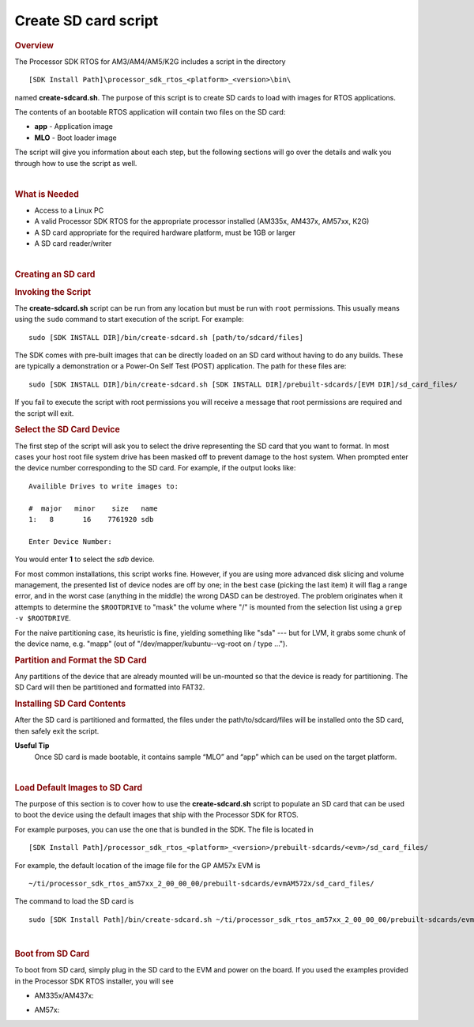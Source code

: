 Create SD card script
======================

.. http://processors.wiki.ti.com/index.php/Processor_SDK_RTOS_create_SD_card_script 

.. rubric:: Overview
   :name: overview

The Processor SDK RTOS for AM3/AM4/AM5/K2G includes a script in the
directory

::

     [SDK Install Path]\processor_sdk_rtos_<platform>_<version>\bin\

named **create-sdcard.sh**. The purpose of this script is to create SD
cards to load with images for RTOS applications.

The contents of an bootable RTOS application will contain two files on
the SD card:

-  **app** - Application image
-  **MLO** - Boot loader image

The script will give you information about each step, but the following
sections will go over the details and walk you through how to use the
script as well.

| 

.. rubric:: What is Needed
   :name: what-is-needed

-  Access to a Linux PC
-  A valid Processor SDK RTOS for the appropriate processor installed
   (AM335x, AM437x, AM57xx, K2G)
-  A SD card appropriate for the required hardware platform, must be 1GB
   or larger
-  A SD card reader/writer

| 

.. rubric:: Creating an SD card
   :name: creating-an-sd-card

.. rubric:: Invoking the Script
   :name: invoking-the-script

The **create-sdcard.sh** script can be run from any location but must be
run with ``root`` permissions. This usually means using the ``sudo``
command to start execution of the script. For example:

::

     sudo [SDK INSTALL DIR]/bin/create-sdcard.sh [path/to/sdcard/files]

The SDK comes with pre-built images that can be directly loaded on an SD
card without having to do any builds. These are typically a
demonstration or a Power-On Self Test (POST) application. The path for
these files are:

::

     sudo [SDK INSTALL DIR]/bin/create-sdcard.sh [SDK INSTALL DIR]/prebuilt-sdcards/[EVM DIR]/sd_card_files/

If you fail to execute the script with root permissions you will receive
a message that root permissions are required and the script will exit.

.. rubric:: Select the SD Card Device
   :name: select-the-sd-card-device

The first step of the script will ask you to select the drive
representing the SD card that you want to format. In most cases your
host root file system drive has been masked off to prevent damage to the
host system. When prompted enter the device number corresponding to the
SD card. For example, if the output looks like:

::

    Availible Drives to write images to: 
     
    #  major   minor    size   name 
    1:   8       16    7761920 sdb
     
    Enter Device Number: 

You would enter **1** to select the *sdb* device.

For most common installations, this script works fine. However, if you
are using more advanced disk slicing and volume management, the
presented list of device nodes are off by one; in the best case (picking
the last item) it will flag a range error, and in the worst case
(anything in the middle) the wrong DASD can be destroyed. The problem
originates when it attempts to determine the ``$ROOTDRIVE`` to "mask"
the volume where "/" is mounted from the selection list using a
``grep -v $ROOTDRIVE``.

For the naive partitioning case, its heuristic is fine, yielding
something like "sda" --- but for LVM, it grabs some chunk of the device
name, e.g. "mapp" (out of "/dev/mapper/kubuntu--vg-root on / type ...").

.. rubric:: Partition and Format the SD Card
   :name: partition-and-format-the-sd-card

Any partitions of the device that are already mounted will be un-mounted
so that the device is ready for partitioning. The SD Card will then be
partitioned and formatted into FAT32.

.. rubric:: Installing SD Card Contents
   :name: installing-sd-card-contents

After the SD card is partitioned and formatted, the files under the
path/to/sdcard/files will be installed onto the SD card, then safely
exit the script.

**Useful Tip**
 Once SD card is made bootable, it contains sample “MLO” and “app”
 which can be used on the target platform.

| 

.. rubric:: Load Default Images to SD Card
   :name: load-default-images-to-sd-card

The purpose of this section is to cover how to use the
**create-sdcard.sh** script to populate an SD card that can be used to
boot the device using the default images that ship with the Processor
SDK for RTOS.

For example purposes, you can use the one that is bundled in the SDK.
The file is located in

::

     [SDK Install Path]/processor_sdk_rtos_<platform>_<version>/prebuilt-sdcards/<evm>/sd_card_files/

For example, the default location of the image file for the GP AM57x EVM
is

::

     ~/ti/processor_sdk_rtos_am57xx_2_00_00_00/prebuilt-sdcards/evmAM572x/sd_card_files/

The command to load the SD card is

::

     sudo [SDK Install Path]/bin/create-sdcard.sh ~/ti/processor_sdk_rtos_am57xx_2_00_00_00/prebuilt-sdcards/evmAM572x/sd_card_files

| 

.. rubric:: Boot from SD Card
   :name: boot-from-sd-card

To boot from SD card, simply plug in the SD card to the EVM and power on
the board. If you used the examples provided in the Processor SDK RTOS
installer, you will see

-  AM335x/AM437x:

.. Image:: ../images/AM437x-SD-Card-Example.png

-  AM57x:

.. Image:: ../images/AM57x-SD-Card-Example.png

.. raw:: html

